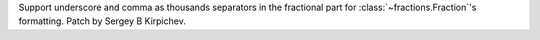 Support underscore and comma as thousands separators in the fractional part
for :class:`~fractions.Fraction`'s formatting.  Patch by Sergey B Kirpichev.

